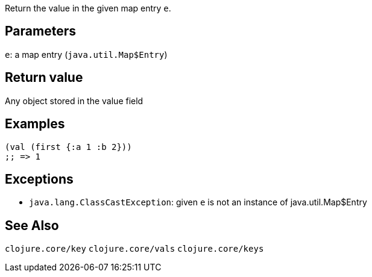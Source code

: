 :source-lang: clojure
Return the value in the given map entry `e`.

== Parameters
`e`: a map entry (`java.util.Map$Entry`)


== Return value
Any object stored in the value field


== Examples
[source]
----
(val (first {:a 1 :b 2}))
;; => 1
----


== Exceptions
- `java.lang.ClassCastException`: given `e` is not an instance of java.util.Map$Entry


== See Also
`clojure.core/key`
`clojure.core/vals`
`clojure.core/keys`

